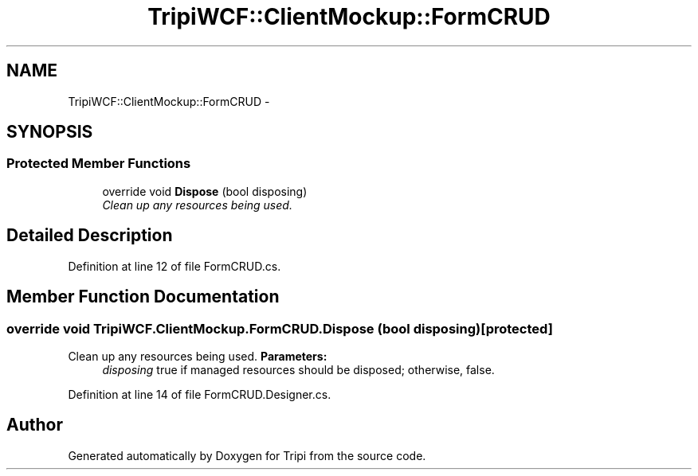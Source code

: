 .TH "TripiWCF::ClientMockup::FormCRUD" 3 "18 Feb 2010" "Version revision 98" "Tripi" \" -*- nroff -*-
.ad l
.nh
.SH NAME
TripiWCF::ClientMockup::FormCRUD \- 
.SH SYNOPSIS
.br
.PP
.SS "Protected Member Functions"

.in +1c
.ti -1c
.RI "override void \fBDispose\fP (bool disposing)"
.br
.RI "\fIClean up any resources being used. \fP"
.in -1c
.SH "Detailed Description"
.PP 
Definition at line 12 of file FormCRUD.cs.
.SH "Member Function Documentation"
.PP 
.SS "override void TripiWCF.ClientMockup.FormCRUD.Dispose (bool disposing)\fC [protected]\fP"
.PP
Clean up any resources being used. \fBParameters:\fP
.RS 4
\fIdisposing\fP true if managed resources should be disposed; otherwise, false.
.RE
.PP

.PP
Definition at line 14 of file FormCRUD.Designer.cs.

.SH "Author"
.PP 
Generated automatically by Doxygen for Tripi from the source code.
